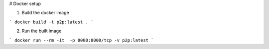 
# Docker setup

1. Build the docker image

```
docker build -t p2p:latest .
```

2. Run the built image

```
docker run --rm -it  -p 8000:8000/tcp -v p2p:latest
```
